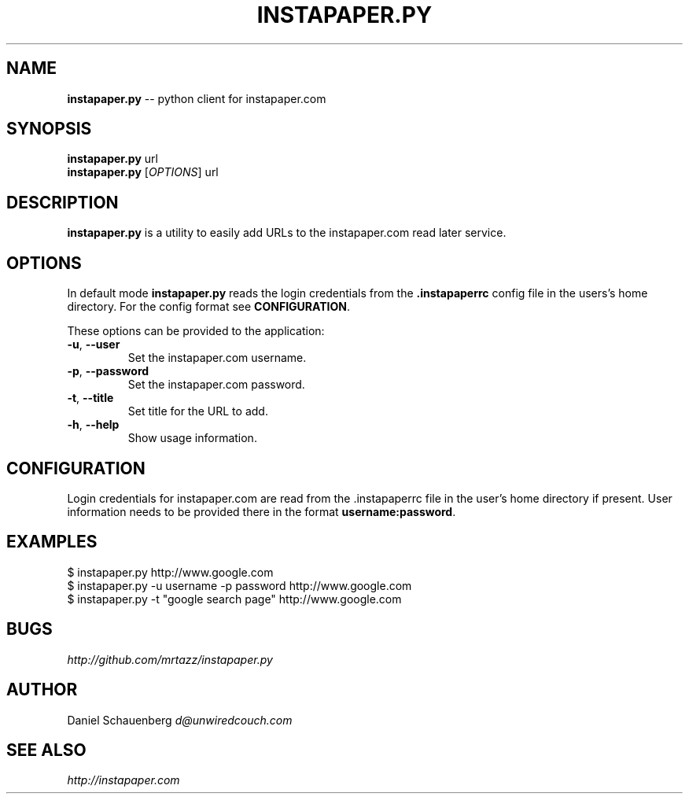 .\" generated with Ronn/v0.5
.\" http://github.com/rtomayko/ronn/
.
.TH "INSTAPAPER.PY" "1" "May 2010" "" "instapaper-py"
.
.SH "NAME"
\fBinstapaper.py\fR \-\- python client for instapaper.com
.
.SH "SYNOPSIS"
\fBinstapaper.py\fR url
.
.br
\fBinstapaper.py\fR [\fIOPTIONS\fR] url
.
.br
.
.SH "DESCRIPTION"
\fBinstapaper.py\fR is a utility to easily add URLs to the instapaper.com
read later service.
.
.SH "OPTIONS"
In default mode \fBinstapaper.py\fR reads the login credentials from the \fB.instapaperrc\fR config file in the users's home directory. For the
config format see \fBCONFIGURATION\fR.
.
.P
These options can be provided to the application:
.
.TP
\fB\-u\fR, \fB\-\-user\fR
  Set the instapaper.com username.
.
.TP
\fB\-p\fR, \fB\-\-password\fR
  Set the instapaper.com password.
.
.TP
\fB\-t\fR, \fB\-\-title\fR
  Set title for the URL to add.
.
.TP
\fB\-h\fR, \fB\-\-help\fR
  Show usage information.
.
.SH "CONFIGURATION"
Login credentials for instapaper.com are read from the .instapaperrc file
in the user's home directory if present. User information needs to be
provided there in the format \fBusername:password\fR.
.
.SH "EXAMPLES"
.
.nf

$ instapaper.py http://www.google.com
$ instapaper.py \-u username \-p password http://www.google.com
$ instapaper.py \-t "google search page" http://www.google.com
.
.fi
.
.SH "BUGS"
\fIhttp://github.com/mrtazz/instapaper.py\fR
.
.SH "AUTHOR"
Daniel Schauenberg \fId@unwiredcouch.com\fR
.
.SH "SEE ALSO"
\fIhttp://instapaper.com\fR

